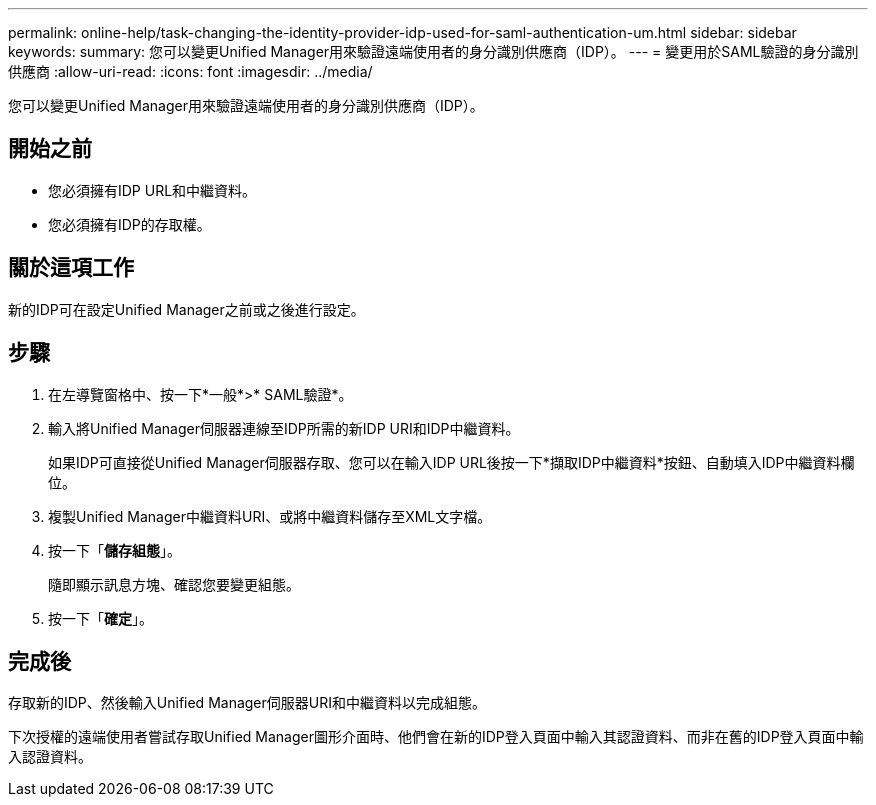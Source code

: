 ---
permalink: online-help/task-changing-the-identity-provider-idp-used-for-saml-authentication-um.html 
sidebar: sidebar 
keywords:  
summary: 您可以變更Unified Manager用來驗證遠端使用者的身分識別供應商（IDP）。 
---
= 變更用於SAML驗證的身分識別供應商
:allow-uri-read: 
:icons: font
:imagesdir: ../media/


[role="lead"]
您可以變更Unified Manager用來驗證遠端使用者的身分識別供應商（IDP）。



== 開始之前

* 您必須擁有IDP URL和中繼資料。
* 您必須擁有IDP的存取權。




== 關於這項工作

新的IDP可在設定Unified Manager之前或之後進行設定。



== 步驟

. 在左導覽窗格中、按一下*一般*>* SAML驗證*。
. 輸入將Unified Manager伺服器連線至IDP所需的新IDP URI和IDP中繼資料。
+
如果IDP可直接從Unified Manager伺服器存取、您可以在輸入IDP URL後按一下*擷取IDP中繼資料*按鈕、自動填入IDP中繼資料欄位。

. 複製Unified Manager中繼資料URI、或將中繼資料儲存至XML文字檔。
. 按一下「*儲存組態*」。
+
隨即顯示訊息方塊、確認您要變更組態。

. 按一下「*確定*」。




== 完成後

存取新的IDP、然後輸入Unified Manager伺服器URI和中繼資料以完成組態。

下次授權的遠端使用者嘗試存取Unified Manager圖形介面時、他們會在新的IDP登入頁面中輸入其認證資料、而非在舊的IDP登入頁面中輸入認證資料。
